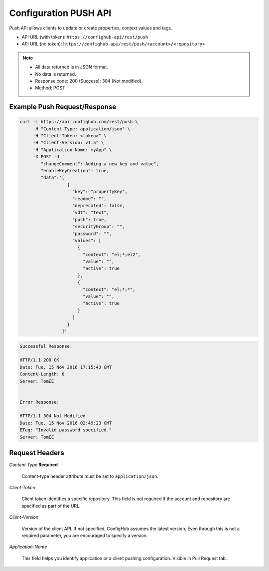 **********************
Configuration PUSH API
**********************

Push API allows clients to update or create properties, context values and tags.

- API URL (with token):  ``https://confighub-api/rest/push``
- API URL (no token):  ``https://confighub-api/rest/push/<account>/<repository>``

.. note:: - All data returned is in JSON format.
   - No data is returned.
   - Response code: 200 (Success); 304 (Not modified).
   - Method: POST

Example Push Request/Response
~~~~~~~~~~~~~~~~~~~~~~~~~~~~~

.. code-block:: bash

   curl -i https://api.confighub.com/rest/push \
        -H "Content-Type: application/json" \
        -H "Client-Token: <token>" \
        -H "Client-Version: v1.5" \
        -H "Application-Name: myApp" \
        -X POST -d '
           "changeComment": Adding a new key and value",
           "enableKeyCreation": true,
           "data":'[
                     {
                       "key": "propertyKey",
                       "readme": "",
                       "deprecated": false,
                       "vdt": "Text",
                       "push": true,
                       "securityGroup": "",
                       "password": "",
                       "values": [
                         {
                           "context": "el;*;el2",
                           "value": "",
                           "active": true
                         },
                         {
                           "context": "el;*;*",
                           "value": "",
                           "active": true
                         }
                       ]
                     }
                   ]'
.. code-block:: bash

   Successful Response:

   HTTP/1.1 200 OK
   Date: Tue, 15 Nov 2016 17:15:43 GMT
   Content-Length: 0
   Server: TomEE


   Error Response:

   HTTP/1.1 304 Not Modified
   Date: Tue, 15 Nov 2016 02:49:23 GMT
   ETag: "Invalid password specified."
   Server: TomEE


Request Headers
~~~~~~~~~~~~~~~

*Content-Type*  **Required**

   Content-type header attribute must be set to ``application/json``.

*Client-Token*

   Client token identifies a specific repository. This field is not required if the account and repository are specified as part of the URL.

*Client-Version*

   Version of the client API. If not specified, ConfigHub assumes the latest version. Even through this is not a required parameter, you are encouraged to specify a version.


*Application-Name*

   This field helps you identify application or a client pushing configuration.  Visible in Pull Request tab.
